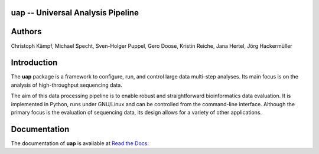 uap -- Universal Analysis Pipeline
==================================

|docs| |travis|

.. |docs| image:: https://readthedocs.org/projects/uap/badge/?version=latest 
    :alt: Documentation Status
    :scale: 100%
    :target: https://readthedocs.org/projects/uap/

.. |travis| image:: https://travis-ci.org/yigbt/uap.svg?branch=master
    :alt: Travis CI Build Status
    :scale: 100%
    :target: https://travis-ci.org/yigbt/uap

Authors
============

Christoph Kämpf, Michael Specht, Sven-Holger Puppel, Gero Doose, Kristin Reiche, Jana Hertel, Jörg Hackermüller


Introduction
============

The **uap** package is a framework to configure, run, and control
large data multi-step analyses.
Its main focus is on the analysis of high-throughput sequencing data.

The aim of this data processing pipeline is to enable robust and straightforward
bioinformatics data evaluation.
It is implemented in Python, runs under GNU/Linux and can be controlled from the
command-line interface.
Although the primary focus is the evaluation of sequencing data, its design
allows for a variety of other applications.


Documentation
=============

The documentation of **uap** is available at `Read the Docs <http://uap.readthedocs.org/en/latest/index.html>`_.
